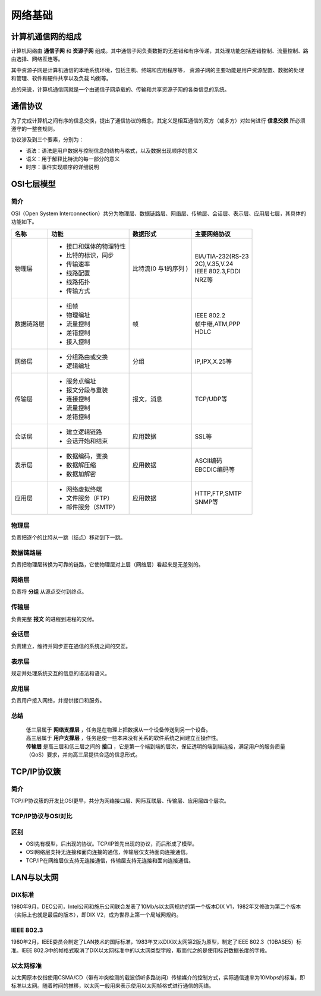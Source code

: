 网络基础
========================================

计算机通信网的组成
----------------------------------------
计算机网络由 **通信子网** 和 **资源子网** 组成。其中通信子网负责数据的无差错和有序传递，其处理功能包括差错控制、流量控制、路由选择、网络互连等。

其中资源子网是计算机通信的本地系统环境，包括主机、终端和应用程序等， 资源子网的主要功能是用户资源配置、数据的处理和管理、软件和硬件共享以及负载 均衡等。

总的来说，计算机通信网就是一个由通信子网承载的、传输和共享资源子网的各类信息的系统。

通信协议
----------------------------------------
为了完成计算机之间有序的信息交换，提出了通信协议的概念，其定义是相互通信的双方（或多方）对如何进行 **信息交换** 所必须遵守的一整套规则。

协议涉及到三个要素，分别为：

- 语法：语法是用户数据与控制信息的结构与格式，以及数据出现顺序的意义
- 语义：用于解释比特流的每一部分的意义
- 时序：事件实现顺序的详细说明

OSI七层模型
----------------------------------------

简介
~~~~~~~~~~~~~~~~~~~~~~~~~~~~~~~~~~~~~~~~
OSI（Open System Interconnection）共分为物理层、数据链路层、网络层、传输层、会话层、表示层、应用层七层，其具体的功能如下。

+----------+-----------------------+-----------+---------------------+
|名称      |功能                   |数据形式   |主要网络协议         |
+==========+=======================+===========+=====================+
|物理层    |- 接口和媒体的物理特性 |比特流(0   | | EIA/TIA-232(RS-23 |
|          |- 比特的标识，同步     |与1的序列  | | 2C),V.35,V.24     |
|          |- 传输速率             |)          | | IEEE 802.3,FDDI   |
|          |- 线路配置             |           | | NRZ等             |
|          |- 线路拓扑             |           |                     |
|          |- 传输方式             |           |                     |
+----------+-----------------------+-----------+---------------------+
|数据链路层|- 组帧                 |帧         | | IEEE 802.2        |
|          |- 物理编址             |           | | 帧中继,ATM,PPP    |
|          |- 流量控制             |           | | HDLC              |
|          |- 差错控制             |           |                     |
|          |- 接入控制             |           |                     |
+----------+-----------------------+-----------+---------------------+
|网络层    |- 分组路由或交换       |分组       |IP,IPX,X.25等        |
|          |- 逻辑编址             |           |                     |
+----------+-----------------------+-----------+---------------------+
|传输层    |- 服务点编址           |报文，消息 |TCP/UDP等            |
|          |- 报文分段与重装       |           |                     |
|          |- 连接控制             |           |                     |
|          |- 流量控制             |           |                     |
|          |- 差错控制             |           |                     |
+----------+-----------------------+-----------+---------------------+
|会话层    |- 建立逻辑链路         |应用数据   |SSL等                |
|          |- 会话开始和结束       |           |                     |
+----------+-----------------------+-----------+---------------------+
|表示层    |- 数据编码，变换       |应用数据   | | ASCII编码         |
|          |- 数据解压缩           |           | | EBCDIC编码等      |
|          |- 数据加解密           |           |                     |
+----------+-----------------------+-----------+---------------------+
|应用层    |- 网络虚拟终端         |应用数据   | | HTTP,FTP,SMTP     |
|          |- 文件服务（FTP）      |           | | SNMP等            |
|          |- 邮件服务（SMTP）     |           |                     |
+----------+-----------------------+-----------+---------------------+


物理层
~~~~~~~~~~~~~~~~~~~~~~~~~~~~~~~~~~~~~~~~
负责把逐个的比特从一跳（结点）移动到下一跳。

数据链路层
~~~~~~~~~~~~~~~~~~~~~~~~~~~~~~~~~~~~~~~~
负责把物理层转换为可靠的链路，它使物理层对上层（网络层）看起来是无差别的。

网络层
~~~~~~~~~~~~~~~~~~~~~~~~~~~~~~~~~~~~~~~~
负责将 **分组** 从源点交付到终点。

传输层
~~~~~~~~~~~~~~~~~~~~~~~~~~~~~~~~~~~~~~~~
负责完整 **报文** 的进程到进程的交付。

会话层
~~~~~~~~~~~~~~~~~~~~~~~~~~~~~~~~~~~~~~~~
负责建立，维持并同步正在通信的系统之间的交互。

表示层
~~~~~~~~~~~~~~~~~~~~~~~~~~~~~~~~~~~~~~~~
规定并处理系统交互的信息的语法和语义。

应用层
~~~~~~~~~~~~~~~~~~~~~~~~~~~~~~~~~~~~~~~~
负责用户接入网络，并提供接口和服务。

总结
~~~~~~~~~~~~~~~~~~~~~~~~~~~~~~~~~~~~~~~~
 | 低三层属于 **网络支撑层** ，任务是在物理上把数据从一个设备传送到另一个设备。
 | 高三层属于 **用户支撑层** ，任务是使一些本来没有关系的软件系统之间建立互操作性。
 | **传输层** 是高三层和低三层之间的 **接口** ，它是第一个端到端的层次，保证透明的端到端连接，满足用户的服务质量（QoS）要求，并向高三层提供合适的信息形式。

TCP/IP协议簇
----------------------------------------

简介
~~~~~~~~~~~~~~~~~~~~~~~~~~~~~~~~~~~~~~~~
TCP/IP协议簇的开发比OSI更早，共分为网络接口层、网际互联层、传输层、应用层四个层次。

TCP/IP协议与OSI对比
~~~~~~~~~~~~~~~~~~~~~~~~~~~~~~~~~~~~~~~~
	|ositcpip|

区别
~~~~~~~~~~~~~~~~~~~~~~~~~~~~~~~~~~~~~~~~
- OSI先有模型，后出现的协议。TCP/IP首先出现的协议，而后形成了模型。
- OSI网络层支持无连接和面向连接的通信，传输层仅支持面向连接通信。
- TCP/IP在网络层仅支持无连接通信，传输层支持无连接和面向连接通信。

LAN与以太网
----------------------------------------

DIX标准
~~~~~~~~~~~~~~~~~~~~~~~~~~~~~~~~~~~~~~~~
1980年9月，DEC公司，Intel公司和施乐公司联合发表了10Mb/s以太网规约的第一个版本DIX V1，1982年又修改为第二个版本（实际上也就是最后的版本），即DIX V2，成为世界上第一个局域网规约。

IEEE 802.3
~~~~~~~~~~~~~~~~~~~~~~~~~~~~~~~~~~~~~~~~
1980年2月，IEEE委员会制定了LAN技术的国际标准，1983年又以DIX以太网第2版为原型，制定了IEEE 802.3（10BASE5）标准。IEEE 802.3中的帧格式取消了DIX以太网标准中的以太网类型字段，取而代之的是使用标识数据长度的字段。

	|802.3|

以太网标准
~~~~~~~~~~~~~~~~~~~~~~~~~~~~~~~~~~~~~~~~
以太网原本仅指使用CSMA/CD（带有冲突检测的载波侦听多路访问）传输媒介的控制方式，实际通信速率为10Mbps的标准，即标准以太网。随着时间的推移，以太网一般用来表示使用以太网帧格式进行通信的网络。

.. |ositcpip| image:: ../images/ositcpip.gif
.. |802.3| image:: ../images/802.jpg